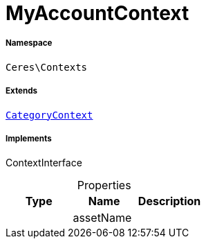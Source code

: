 :table-caption!:
:example-caption!:
:source-highlighter: prettify
:sectids!:
[[ceres__myaccountcontext]]
= MyAccountContext





===== Namespace

`Ceres\Contexts`

===== Extends
xref:Ceres/Contexts/CategoryContext.adoc#[`CategoryContext`]

===== Implements
ContextInterface



.Properties
|===
|Type |Name |Description

| 
    |assetName
    |
|===

